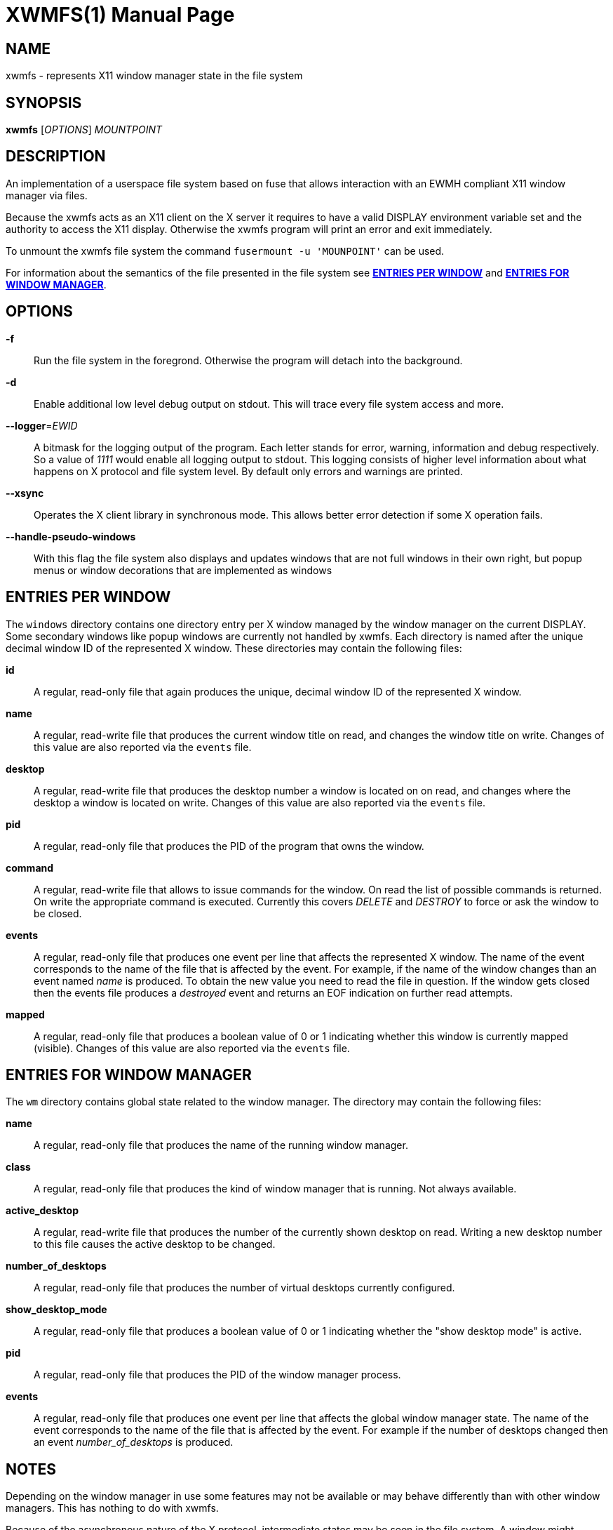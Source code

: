 XWMFS(1)
========
:doctype: manpage


NAME
----
xwmfs - represents X11 window manager state in the file system


SYNOPSIS
--------
*xwmfs* ['OPTIONS'] 'MOUNTPOINT'


DESCRIPTION
-----------
An implementation of a userspace file system based on fuse that allows
interaction with an EWMH compliant X11 window manager via files.

Because the xwmfs acts as an X11 client on the X server it requires to have a
valid DISPLAY environment variable set and the authority to access the X11
display. Otherwise the xwmfs program will print an error and exit immediately.

To unmount the xwmfs file system the command `fusermount -u 'MOUNPOINT'` can
be used.

For information about the semantics of the file presented in the file system
see <<X1,*ENTRIES PER WINDOW*>> and <<X2,*ENTRIES FOR WINDOW MANAGER*>>.

OPTIONS
-------

*-f*::
	Run the file system in the foregrond. Otherwise the program will detach
	into the background.

*-d*::
	Enable additional low level debug output on stdout. This will trace
	every file system access and more.

*--logger*='EWID'::
	A bitmask for the logging output of the program. Each letter stands
	for error, warning, information and debug respectively. So a value of
	'1111' would enable all logging output to stdout. This logging
	consists of higher level information about what happens on X protocol
	and file system level. By default only errors and warnings are
	printed.

*--xsync*::
	Operates the X client library in synchronous mode. This allows better
	error detection if some X operation fails.

*--handle-pseudo-windows*::
	With this flag the file system also displays and updates windows that
	are not full windows in their own right, but popup menus or window
	decorations that are implemented as windows

[[X1]]
ENTRIES PER WINDOW
------------------

The `windows` directory contains one directory entry per X window managed by
the window manager on the current DISPLAY. Some secondary windows like popup
windows are currently not handled by xwmfs. Each directory is named after the
unique decimal window ID of the represented X window. These directories may
contain the following files:

*id*::
	A regular, read-only file that again produces the unique, decimal
	window ID of the represented X window.

*name*::
	A regular, read-write file that produces the current window title on
	read, and changes the window title on write. Changes of this value are
	also reported via the `events` file.

*desktop*::
	A regular, read-write file that produces the desktop number a window
	is located on on read, and changes where the desktop a window is
	located on write. Changes of this value are also reported via the
	`events` file.

*pid*::
	A regular, read-only file that produces the PID of the program that
	owns the window.

*command*::
	A regular, read-write file that allows to issue commands for the
	window. On read the list of possible commands is returned. On write
	the appropriate command is executed. Currently this covers 'DELETE'
	and 'DESTROY' to force or ask the window to be closed.

*events*::
	A regular, read-only file that produces one event per line that
	affects the represented X window. The name of the event corresponds to
	the name of the file that is affected by the event. For example, if
	the name of the window changes than an event named 'name' is produced.
	To obtain the new value you need to read the file in question. If the
	window gets closed then the events file produces a 'destroyed' event
	and returns an EOF indication on further read attempts.

*mapped*::
	A regular, read-only file that produces a boolean value of 0 or 1
	indicating whether this window is currently mapped (visible). Changes
	of this value are also reported via the `events` file.

[[X2]]
ENTRIES FOR WINDOW MANAGER
--------------------------

The `wm` directory contains global state related to the window manager. The
directory may contain the following files:


*name*::
	A regular, read-only file that produces the name of the running window
	manager.

*class*::
	A regular, read-only file that produces the kind of window manager
	that is running. Not always available.

*active_desktop*::
	A regular, read-write file that produces the number of the currently
	shown desktop on read. Writing a new desktop number to this file
	causes the active desktop to be changed.

*number_of_desktops*::
	A regular, read-only file that produces the number of virtual desktops
	currently configured.

*show_desktop_mode*::
	A regular, read-only file that produces a boolean value of 0 or 1
	indicating whether the "show desktop mode" is active.

*pid*::
	A regular, read-only file that produces the PID of the window manager
	process.

*events*::
	A regular, read-only file that produces one event per line that
	affects the global window manager state. The name of the event
	corresponds to the name of the file that is affected by the event. For
	example if the number of desktops changed then an event
	'number_of_desktops' is produced.

NOTES
-----

Depending on the window manager in use some features may not be available or
may behave differently than with other window managers. This has nothing to do
with xwmfs.

Because of the asynchronous nature of the X protocol, intermediate states may
be seen in the file system. A window might disappear at any time, values of
properties may change quickly. Any scripts that operate on the file system
should be prepared to deal with such situations.

Any open files that correspond to X windows that have already been destroyed
will return an error code of 'ENXIO' for any attempted operations.

EXIT STATUS
-----------
*0*::
    Success

*1*::
    Failure (syntax or usage error; X error).

ENVIRONMENT VARIABLES
---------------------

*DISPLAY*::
  The X Display to use

AUTHOR
------
xwmfs was written by Matthias Gerstner <matthias.gerstner@nefkom.net>.


RESOURCES
---------
GitHub: <https://github.com/gerstner-hub/xwmfs>

COPYING
-------
Copyright \(C) 2017 Matthias Gerstner. Free use of this software is
granted under the terms of the GNU General Public License (GPL).

